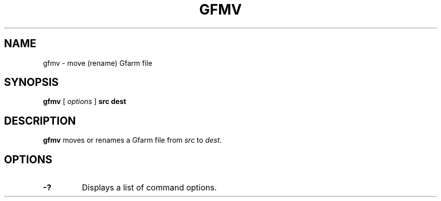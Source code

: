.\" This manpage has been automatically generated by docbook2man 
.\" from a DocBook document.  This tool can be found at:
.\" <http://shell.ipoline.com/~elmert/comp/docbook2X/> 
.\" Please send any bug reports, improvements, comments, patches, 
.\" etc. to Steve Cheng <steve@ggi-project.org>.
.TH "GFMV" "1" "21 December 2008" "Gfarm" ""

.SH NAME
gfmv \- move (rename) Gfarm file
.SH SYNOPSIS

\fBgfmv\fR [ \fB\fIoptions\fB\fR ] \fBsrc\fR \fBdest\fR

.SH "DESCRIPTION"
.PP
\fBgfmv\fR moves or renames a Gfarm file from
\fIsrc\fR to \fIdest\fR\&.
.SH "OPTIONS"
.TP
\fB-?\fR
Displays a list of command options.
